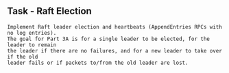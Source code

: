 
** Task - Raft Election 

#+BEGIN_SRC 
Implement Raft leader election and heartbeats (AppendEntries RPCs with no log entries). 
The goal for Part 3A is for a single leader to be elected, for the leader to remain 
the leader if there are no failures, and for a new leader to take over if the old 
leader fails or if packets to/from the old leader are lost. 
#+END_SRC

